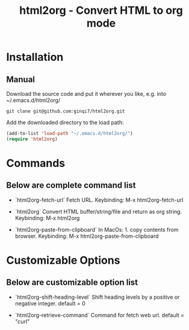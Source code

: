 #+TITLE: html2org - Convert HTML to org mode

* Installation

** Manual

Download the source code and put it wherever you like, e.g. into
~/.emacs.d/html2org/

#+begin_src shell
git clone git@github.com:ginqi7/html2org.git
#+end_src

Add the downloaded directory to the load path:

#+begin_src emacs-lisp
(add-to-list 'load-path "~/.emacs.d/html2org/")
(require 'html2org)
#+end_src

* Commands

** Below are complete command list

- `html2org-fetch-url`
   Fetch URL.
   Keybinding: M-x html2org-fetch-url

- `html2org`
   Convert HTML buffer/string/file and return as org string.
   Keybinding: M-x html2org

- `html2org-paste-from-clipboard`
   In MacOs: 1. copy contents from browser.
   Keybinding: M-x html2org-paste-from-clipboard

* Customizable Options

** Below are customizable option list

- `html2org-shift-heading-level`
   Shift heading levels by a positive or negative integer.
   default = 0

- `html2org-retrieve-command`
   Command for fetch web url.
   default = "curl"
